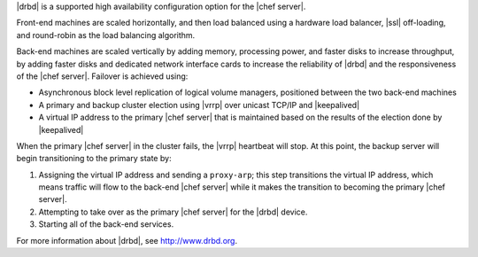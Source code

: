 .. The contents of this file may be included in multiple topics.
.. This file should not be changed in a way that hinders its ability to appear in multiple documentation sets.

|drbd| is a supported high availability configuration option for the |chef server|. 

.. image:: ../../images/chef_server_ha_drbd.png

Front-end machines are scaled horizontally, and then load balanced using a hardware load balancer, |ssl| off-loading, and round-robin as the load balancing algorithm.

Back-end machines are scaled vertically by adding memory, processing power, and faster disks to increase throughput, by adding faster disks and dedicated network interface cards to increase the reliability of |drbd| and the responsiveness of the |chef server|. Failover is achieved using:

* Asynchronous block level replication of logical volume managers, positioned between the two back-end machines
* A primary and backup cluster election using |vrrp| over unicast TCP/IP and |keepalived|
* A virtual IP address to the primary |chef server| that is maintained based on the results of the election done by |keepalived|

When the primary |chef server| in the cluster fails, the |vrrp| heartbeat will stop. At this point, the backup server will begin transitioning to the primary state by:

#. Assigning the virtual IP address and sending a ``proxy-arp``; this step transitions the virtual IP address, which means traffic will flow to the back-end |chef server| while it makes the transition to becoming the primary |chef server|.
#. Attempting to take over as the primary |chef server| for the |drbd| device.
#. Starting all of the back-end services.

For more information about |drbd|, see http://www.drbd.org.